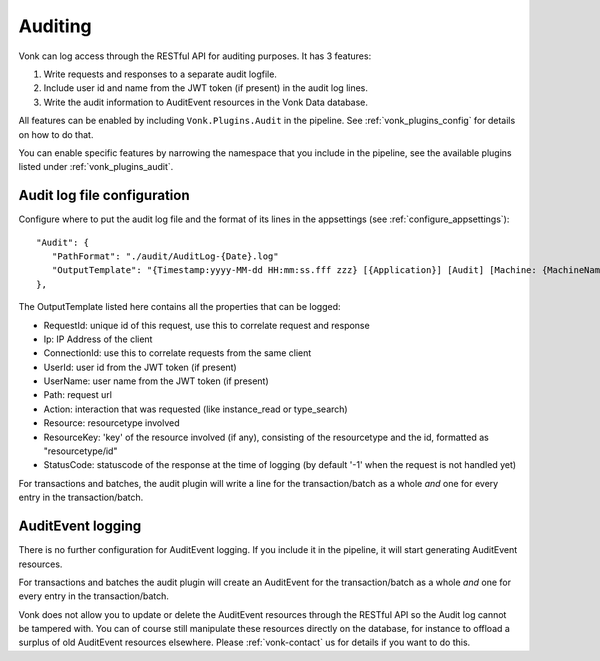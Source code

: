.. _feature_auditing:

Auditing
========

Vonk can log access through the RESTful API for auditing purposes. It has 3 features:

#. Write requests and responses to a separate audit logfile.
#. Include user id and name from the JWT token (if present) in the audit log lines.
#. Write the audit information to AuditEvent resources in the Vonk Data database.

All features can be enabled by including ``Vonk.Plugins.Audit`` in the pipeline. See :ref:`vonk_plugins_config` for details on how to do that.

You can enable specific features by narrowing the namespace that you include in the pipeline, see the available plugins listed under :ref:`vonk_plugins_audit`.

Audit log file configuration
----------------------------

Configure where to put the audit log file and the format of its lines in the appsettings (see :ref:`configure_appsettings`)::

   "Audit": {
      "PathFormat": "./audit/AuditLog-{Date}.log"
      "OutputTemplate": "{Timestamp:yyyy-MM-dd HH:mm:ss.fff zzz} [{Application}] [Audit] [Machine: {MachineName}] [ReqId: {RequestId}] [IP-Address: {Ip}] [Connection: {ConnectionId}] [UserId: {UserId}] [UserName: {UserName}] [Path: {Path}] [Action: {Action}] [Resource: {Resource} Key:{ResourceKey}] [StatusCode: {StatusCode}] {NewLine}"
   },

The OutputTemplate listed here contains all the properties that can be logged:

* RequestId: unique id of this request, use this to correlate request and response
* Ip: IP Address of the client
* ConnectionId: use this to correlate requests from the same client
* UserId: user id from the JWT token (if present)
* UserName: user name from the JWT token (if present)
* Path: request url
* Action: interaction that was requested (like instance_read or type_search)
* Resource: resourcetype involved
* ResourceKey: 'key' of the resource involved (if any), consisting of the resourcetype and the id, formatted as "resourcetype/id"
* StatusCode: statuscode of the response at the time of logging (by default '-1' when the request is not handled yet)

For transactions and batches, the audit plugin will write a line for the transaction/batch as a whole *and* one for every entry in the transaction/batch.

AuditEvent logging
------------------

There is no further configuration for AuditEvent logging. If you include it in the pipeline, it will start generating AuditEvent resources.

For transactions and batches the audit plugin will create an AuditEvent for the transaction/batch as a whole *and* one for every entry in the transaction/batch.

Vonk does not allow you to update or delete the AuditEvent resources through the RESTful API so the Audit log cannot be tampered with. You can of course still manipulate these resources directly on the database, for instance to offload a surplus of old AuditEvent resources elsewhere. Please :ref:`vonk-contact` us for details if you want to do this.
